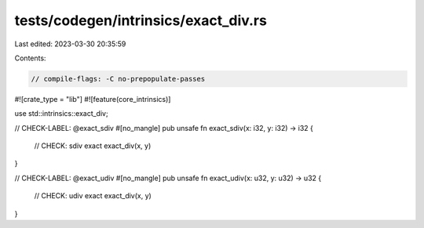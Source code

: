 tests/codegen/intrinsics/exact_div.rs
=====================================

Last edited: 2023-03-30 20:35:59

Contents:

.. code-block:: rs

    // compile-flags: -C no-prepopulate-passes

#![crate_type = "lib"]
#![feature(core_intrinsics)]

use std::intrinsics::exact_div;

// CHECK-LABEL: @exact_sdiv
#[no_mangle]
pub unsafe fn exact_sdiv(x: i32, y: i32) -> i32 {
    // CHECK: sdiv exact
    exact_div(x, y)
}

// CHECK-LABEL: @exact_udiv
#[no_mangle]
pub unsafe fn exact_udiv(x: u32, y: u32) -> u32 {
    // CHECK: udiv exact
    exact_div(x, y)
}


